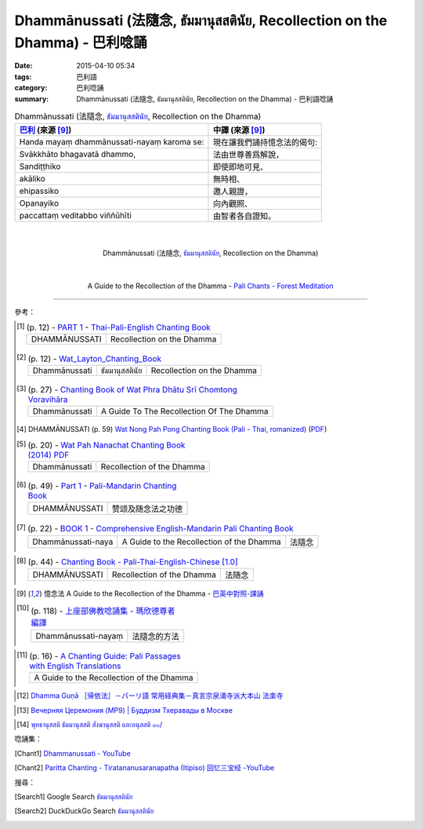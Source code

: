 Dhammānussati (法隨念, ธัมมานุสสตินัย, Recollection on the Dhamma) - 巴利唸誦
############################################################################

:date: 2015-04-10 05:34
:tags: 巴利語
:category: 巴利唸誦
:summary: Dhammānussati (法隨念, ธัมมานุสสตินัย, Recollection on the Dhamma) - 巴利語唸誦


.. list-table:: Dhammānussati (法隨念, `ธัมมานุสสตินัย`_, Recollection on the Dhamma)
   :header-rows: 1
   :class: table-syntax-diff

   * - `巴利`_ (來源 [9]_)

     - 中譯 (來源 [9]_)

   * - Handa mayaṃ dhammānussati-nayaṃ karoma se:

     - 現在讓我們誦持憶念法的偈句:

   * - Svākkhāto bhagavatā dhammo,

     - 法由世尊善爲解說，

   * - Sandiṭṭhiko

     - 即使即地可見、

   * - akāliko

     - 無時相、

   * - ehipassiko

     - 邀人親證，

   * - Opanayiko

     - 向內觀照、

   * - paccattaṃ veditabbo viññūhīti

     - 由智者各自證知。

|
|

.. container:: align-center video-container

  .. raw:: html

    <iframe width="560" height="315" src="https://www.youtube.com/embed/ZMnD6HujnYw" frameborder="0" allowfullscreen></iframe>

.. container:: align-center video-container-description

  Dhammānussati (法隨念, `ธัมมานุสสตินัย`_, Recollection on the Dhamma)

|
|

.. container:: align-center video-container

  .. raw:: html

    <audio controls>
      <source src="http://forestmeditation.com/audio/files/05dhammanussati.mp3" type="audio/mpeg">
      Your browser does not support the audio element.
    </audio>

.. container:: align-center video-container-description

  A Guide to the Recollection of the Dhamma - `Pali Chants - Forest Meditation`_

----

參考：

.. [1]
 .. list-table:: (p. 12) -
   `PART 1 <http://methika.com/wp-content/uploads/2009/09/palienglishthaichantingbook-1.pdf>`_ -
   `Thai-Pali-English Chanting Book <http://methika.com/chanting-book/>`_
   :header-rows: 0

   * - DHAMMĀNUSSATI
     - Recollection on the Dhamma

.. [2]
 .. list-table:: (p. 12) -
   `Wat_Layton_Chanting_Book <http://www.watlayton.org/attachments/view/?attach_id=16856>`_
   :header-rows: 0

   * - Dhammānussati
     - ธัมมานุสสตินัย
     - Recollection on the Dhamma

.. [3]
 .. list-table:: (p. 27) -
   `Chanting Book of Wat Phra Dhātu Srī Chomtong Voravihāra <http://vipassanasangha.free.fr/ChantingBook.pdf>`_
   :header-rows: 0

   * - Dhammānussati
     - A Guide To The Recollection Of The Dhamma

.. [4] DHAMMĀNUSSATI (p. 59)
   `Wat Nong Pah Pong Chanting Book (Pali - Thai, romanized) <http://mahanyano.blogspot.com/2012/03/chanting-book.html>`_
   (`PDF <https://docs.google.com/file/d/0B3rNKttyXDClQ1RDTDJnXzRUUjJweE5TcWRnZWdIUQ/edit>`__)

.. [5]
 .. list-table:: (p. 20) -
   `Wat Pah Nanachat Chanting Book (2014) PDF <https://www.dropbox.com/s/e7k4vf4j8jeotso/Buddhist%20Chanting%20Pali%20English%20with%20cover.pdf?dl=0>`_
   :header-rows: 0

   * - Dhammānussati
     - Recollection of the Dhamma

.. [6]
 .. list-table:: (p. 49) -
   `Part 1 <http://methika.com/wp-content/uploads/2009/09/pali-chinese-chantingbook-part1.pdf>`__ -
   `Pali-Mandarin Chanting Book <http://methika.com/pali-mandarin-chanting-book/>`_
   :header-rows: 0

   * - DHAMMĀNUSSATI
     - 赞颂及随念法之功德

.. [7]
 .. list-table:: (p. 22) -
   `BOOK 1 <http://methika.com/wp-content/uploads/2010/01/Book1.PDF>`_ -
   `Comprehensive English-Mandarin Pali Chanting Book <http://methika.com/comprehensive-english-mandarin-chanting-book/>`_
   :header-rows: 0

   * - Dhammānussati-naya
     - A Guide to the Recollection of the Dhamma
     - 法隨念

.. `5-Evening.pdf <https://onedrive.live.com/view.aspx?cid=A88AE0574C8756AE&resid=A88AE0574C8756AE%211479&qt=sharedby&app=WordPdf>`_ -
   `佛教朝暮课诵第七版 <https://skydrive.live.com/?cid=a88ae0574c8756ae#cid=A88AE0574C8756AE&id=A88AE0574C8756AE%21353>`_

.. [8]
 .. list-table:: (p. 44) -
   `Chanting Book - Pali-Thai-English-Chinese [1.0] <http://www.nirotharam.com/book/English-ChineseChantingbook1.pdf>`_
   :header-rows: 0

   * - DHAMMĀNUSSATI
     - Recollection of the Dhamma
     - 法随念

.. `Daily Contemplation - Pali-Thai-English-Chinese Chanting Book 2 <http://www.nirotharam.com/book/English-ChineseChantingbook2.pdf>`_

.. `朝のお経（僧侶編） - タイ仏教 <http://mixi.jp/view_bbs.pl?comm_id=568167&id=57820764>`_

.. [9] 憶念法 A Guide to the Recollection of the Dhamma -
   `巴英中對照-課誦 <http://www.dhammatalks.org/Dhamma/Chanting/Verses2.htm>`_

.. [10]
 .. list-table:: (p. 118) -
   `上座部佛教唸誦集 - 瑪欣德尊者 編譯 <http://www.dhammatalks.net/Chinese/Bhikkhu_Mahinda-Puja.pdf>`_
   :header-rows: 0

   * - Dhammānussati-nayaṃ
     - 法隨念的方法

.. `Chanting: Morning & Evening Chanting, Reflections, Formal Requests <http://saranaloka.org/wp-content/uploads/2012/10/Chanting-Book.pdf>`_

.. [11]
 .. list-table:: (p. 16) -
   `A Chanting Guide: Pali Passages with English Translations <http://www.dhammatalks.org/Archive/Writings/ChantingGuideWithIndex.pdf>`_
   :header-rows: 0

   * - A Guide to the Recollection of the Dhamma

.. `Pali Chants - Forest Meditation <http://forestmeditation.com/audio/audio.html>`__

..
 .. list-table:: (p. 25) -
   `Samatha Chanting Book <http://www.bahaistudies.net/asma/samatha4.pdf>`_
   (`Chanting Book on Scribd <http://www.scribd.com/doc/122173534/sambuddhe>`_)
   :header-rows: 0
   * - MORAPARITTA
     - The Peacock Paritta

.. `สวดมนต์วัดญาณรังษี หน้า 1-20 <http://watpradhammajak.blogspot.com/2012/07/1-20.html>`_

.. `Pali Chanting : Mora Paritta   The Peacock's Protection <http://4palichant101.blogspot.com/2013/01/mora-paritta-peacocks-protection.html>`_

.. [12] `Dhamma Guṇā ［帰依法］－パーリ語 常用経典集－真言宗泉涌寺派大本山 法楽寺 <http://www.horakuji.hello-net.info/BuddhaSasana/Theravada/paritta/Dhamma_guna.htm>`_

.. `上座部パーリ語常用経典集（パリッタ）－真言宗泉涌寺派大本山 法楽寺－<http://www.horakuji.hello-net.info/BuddhaSasana/Theravada/index.htm>`_

.. [13] `Вечерняя Церемония (MP9) | Буддизм Тхеравады в Москве <http://www.theravada.su/node/866>`_

.. `buddhist dhamma: 10 อัคคัปปะสาทะสูตร  : Aggappasadasuttagāthā  : <http://dhammachanting.blogspot.com/2012/08/10-aggappasadasuttagatha.html>`_

.. `AN 4.34: Aggap­pasā­da­sutta (Pāli) - Catukka Nipāta - SuttaCentral <http://suttacentral.net/pi/an4.34>`_

.. [14] `พุทธานุสสติ ธัมมานุสสติ สังฆานุสสติ และอนุสสติ ๑๐/ <http://www.dharma-gateway.com/dhamma/misc-41.htm>`_

唸誦集：

.. [Chant1] `Dhammanussati - YouTube <https://www.youtube.com/watch?v=ZMnD6HujnYw>`_

.. [Chant2] `Paritta Chanting - Tiratananusaranapatha (Itipiso) 回忆三宝经 -YouTube <https://www.youtube.com/watch?v=VBY0RlvOv3M>`_

搜尋：

.. [Search1] Google Search `ธัมมานุสสตินัย <https://www.google.com/search?q=%E0%B8%98%E0%B8%B1%E0%B8%A1%E0%B8%A1%E0%B8%B2%E0%B8%99%E0%B8%B8%E0%B8%AA%E0%B8%AA%E0%B8%95%E0%B8%B4%E0%B8%99%E0%B8%B1%E0%B8%A2>`__

.. [Search2] DuckDuckGo Search `ธัมมานุสสตินัย <https://duckduckgo.com/?q=%E0%B8%98%E0%B8%B1%E0%B8%A1%E0%B8%A1%E0%B8%B2%E0%B8%99%E0%B8%B8%E0%B8%AA%E0%B8%AA%E0%B8%95%E0%B8%B4%E0%B8%99%E0%B8%B1%E0%B8%A2>`__



.. _ธัมมานุสสตินัย: http://www.dharma-gateway.com/dhamma/misc-41.htm

.. _Pali Chants - Forest Meditation: http://forestmeditation.com/audio/audio.html

.. _Pali Chants | dhammatalks.org: http://www.dhammatalks.org/chant_index.html

.. _巴利: http://zh.wikipedia.org/zh-tw/%E5%B7%B4%E5%88%A9%E8%AF%AD
